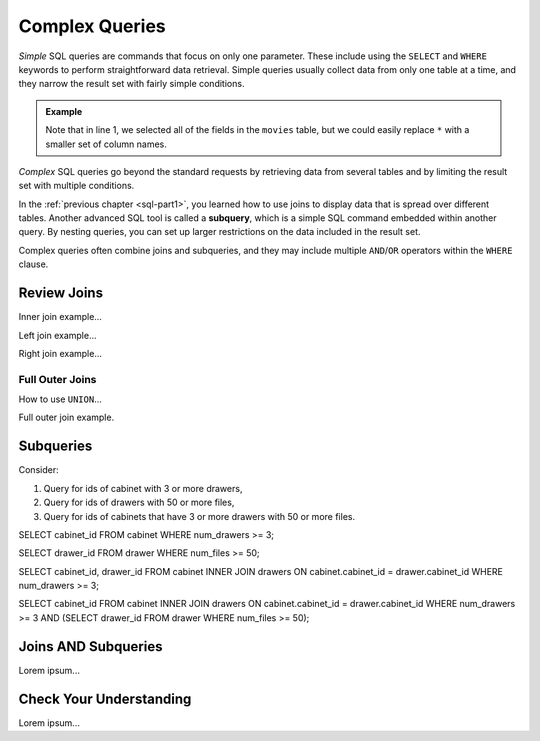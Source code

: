 Complex Queries
===============

*Simple* SQL queries are commands that focus on only one parameter. These
include using the ``SELECT`` and ``WHERE`` keywords to perform straightforward
data retrieval. Simple queries usually collect data from only one table at a
time, and they narrow the result set with fairly simple conditions.

.. admonition:: Example

   .. sourcecode:: SQL
      :linenos:

      SELECT *
      FROM movies
      WHERE release_date >= 2015;

   Note that in line 1, we selected all of the fields in the ``movies`` table,
   but we could easily replace ``*`` with a smaller set of column names.

*Complex* SQL queries go beyond the standard requests by retrieving data from
several tables and by limiting the result set with multiple conditions.

In the :ref:`previous chapter <sql-part1>`, you learned how to use joins to
display data that is spread over different tables. Another advanced SQL tool is
called a **subquery**, which is a simple SQL command embedded within another
query. By nesting queries, you can set up larger restrictions on the data
included in the result set.

Complex queries often combine joins and subqueries, and they may include
multiple ``AND``/``OR`` operators within the ``WHERE`` clause.

Review Joins
------------

Inner join example...

Left join example...

Right join example...

Full Outer Joins
^^^^^^^^^^^^^^^^

How to use ``UNION``...

Full outer join example.

Subqueries
----------

Consider:

#. Query for ids of cabinet with 3 or more drawers,
#. Query for ids of drawers with 50 or more files,
#. Query for ids of cabinets that have 3 or more drawers with 50 or more files.

SELECT cabinet_id FROM cabinet
WHERE num_drawers >= 3;

SELECT drawer_id FROM drawer
WHERE num_files >= 50;

SELECT cabinet_id, drawer_id
FROM cabinet
INNER JOIN drawers ON cabinet.cabinet_id = drawer.cabinet_id
WHERE num_drawers >= 3;

SELECT cabinet_id
FROM cabinet
INNER JOIN drawers ON cabinet.cabinet_id = drawer.cabinet_id
WHERE num_drawers >= 3
AND (SELECT drawer_id FROM drawer WHERE num_files >= 50);


Joins AND Subqueries
--------------------

Lorem ipsum...

Check Your Understanding
-------------------------

Lorem ipsum...
